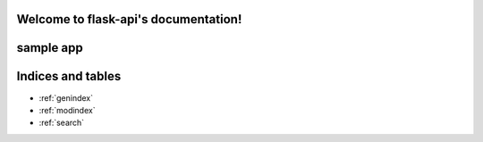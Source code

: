 .. flask-api documentation master file, created by
   sphinx-quickstart on Tue Apr  2 22:06:38 2013.
   You can adapt this file completely to your liking, but it should at least
   contain the root `toctree` directive.

Welcome to flask-api's documentation!
=====================================

sample app
==========

.. autoflask:: myapp:app
    :undoc-static:
    :include-empty-docstring:


Indices and tables
==================

* :ref:`genindex`
* :ref:`modindex`
* :ref:`search`

